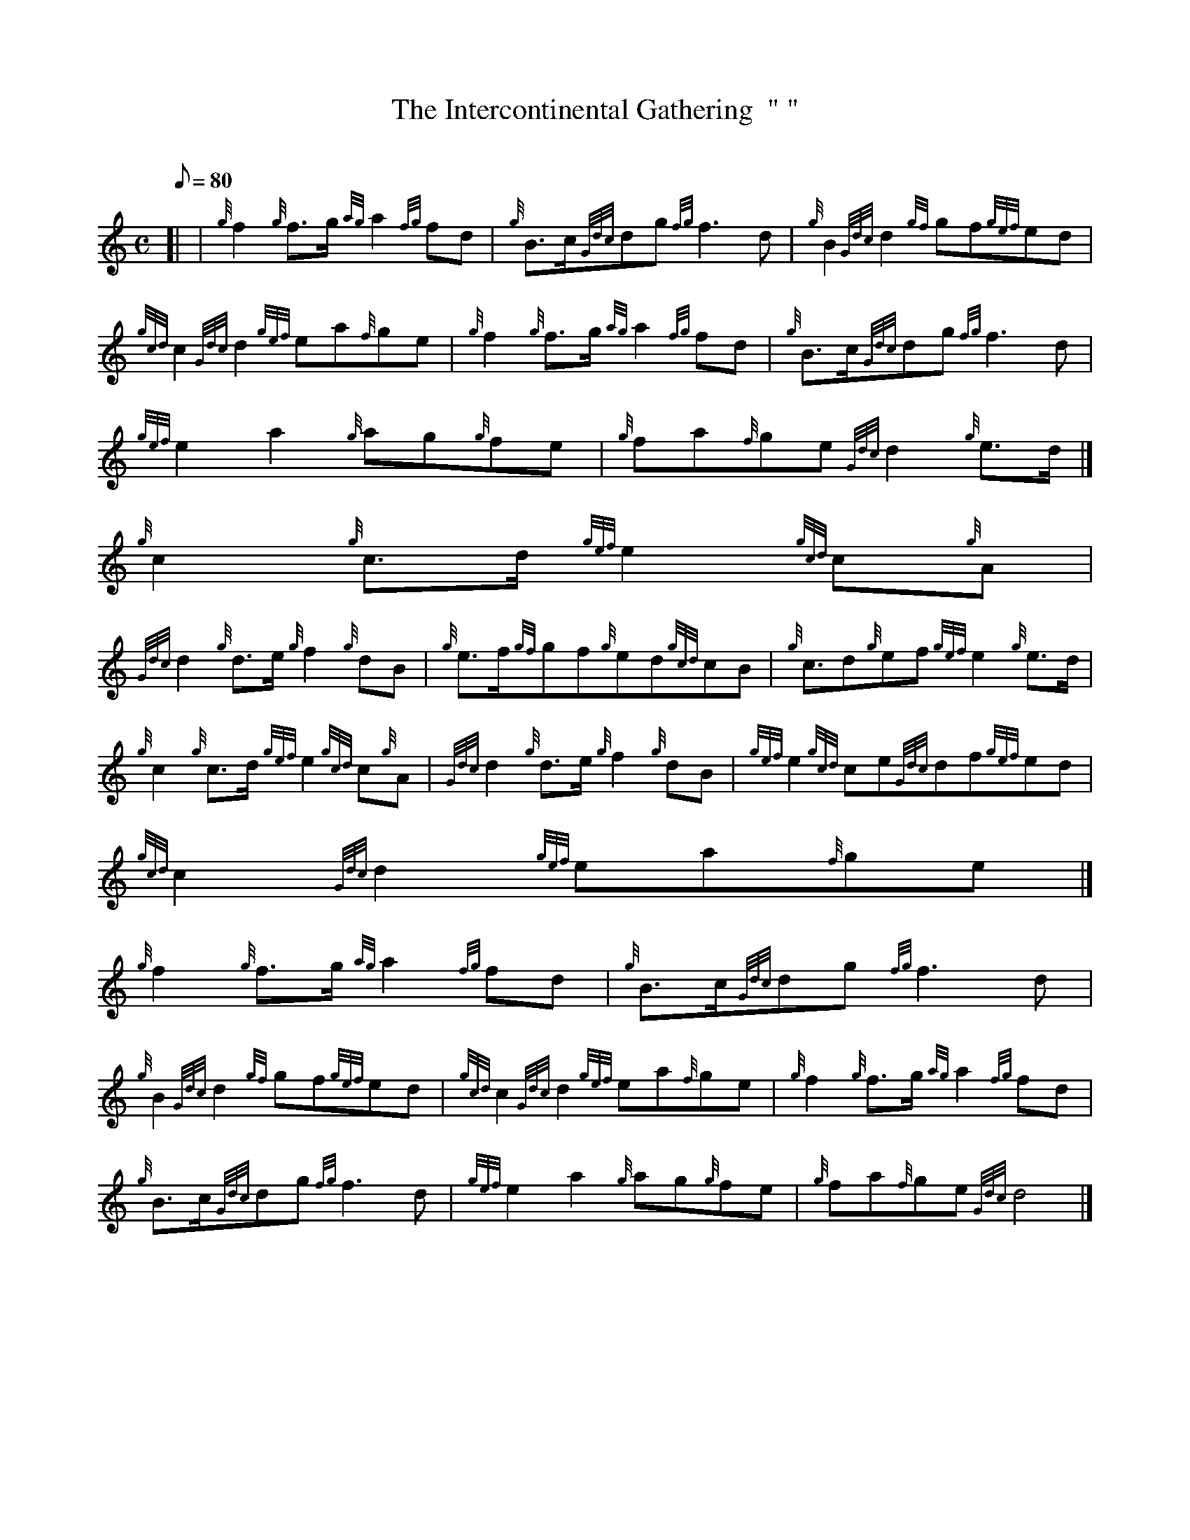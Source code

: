X:1
T:The Intercontinental Gathering  " "
M:C
L:1/8
Q:80
C:
S:March
K:HP
[| | {g}f2{g}f3/2g/2{ag}a2{fg}fd | \
{g}B3/2c/2{Gdc}dg{fg}f3d | \
{g}B2{Gdc}d2{gf}gf{gef}ed |
{gcd}c2{Gdc}d2{gef}ea{f}ge | \
{g}f2{g}f3/2g/2{ag}a2{fg}fd | \
{g}B3/2c/2{Gdc}dg{fg}f3d |
{gef}e2a2{g}ag{g}fe | \
{g}fa{f}ge{Gdc}d2{g}e3/2d/2|]
{g}c2{g}c3/2d/2{gef}e2{gcd}c{g}A |
{Gdc}d2{g}d3/2e/2{g}f2{g}dB | \
{g}e3/2f/2{gf}gf{g}ed{gcd}cB | \
{g}c3/2d{g}ef{gef}e2{g}e3/2d/2 |
{g}c2{g}c3/2d/2{gef}e2{gcd}c{g}A | \
{Gdc}d2{g}d3/2e/2{g}f2{g}dB | \
{gef}e2{gcd}ce{Gdc}df{gef}ed |
{gcd}c2{Gdc}d2{gef}ea{f}ge|]
{g}f2{g}f3/2g/2{ag}a2{fg}fd | \
{g}B3/2c/2{Gdc}dg{fg}f3d |
{g}B2{Gdc}d2{gf}gf{gef}ed | \
{gcd}c2{Gdc}d2{gef}ea{f}ge | \
{g}f2{g}f3/2g/2{ag}a2{fg}fd |
{g}B3/2c/2{Gdc}dg{fg}f3d | \
{gef}e2a2{g}ag{g}fe | \
{g}fa{f}ge{Gdc}d4|]
